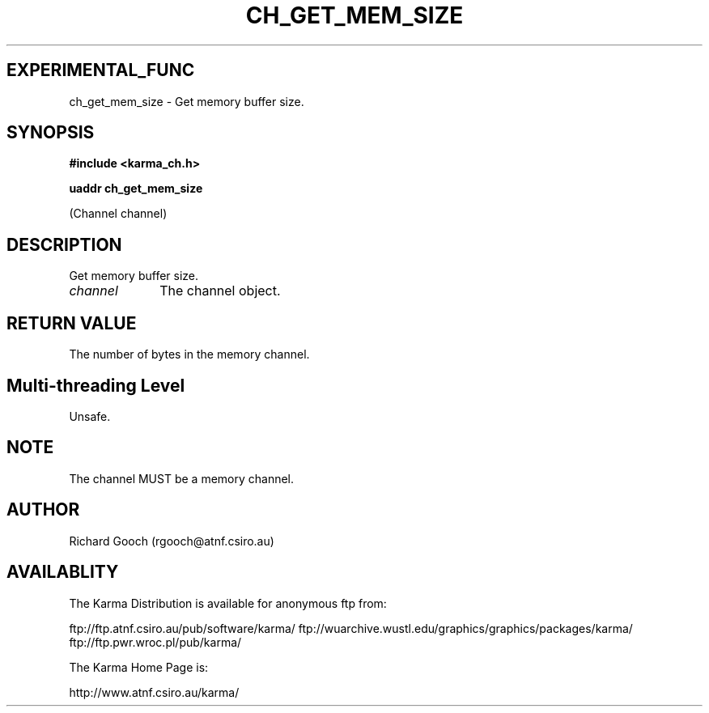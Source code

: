 .TH CH_GET_MEM_SIZE 3 "13 Nov 2005" "Karma Distribution"
.SH EXPERIMENTAL_FUNC
ch_get_mem_size \- Get memory buffer size.
.SH SYNOPSIS
.B #include <karma_ch.h>
.sp
.B uaddr ch_get_mem_size
.sp
(Channel channel)
.SH DESCRIPTION
Get memory buffer size.
.IP \fIchannel\fP 1i
The channel object.
.SH RETURN VALUE
The number of bytes in the memory channel.
.SH Multi-threading Level
Unsafe.
.SH NOTE
The channel MUST be a memory channel.
.sp
.SH AUTHOR
Richard Gooch (rgooch@atnf.csiro.au)
.SH AVAILABLITY
The Karma Distribution is available for anonymous ftp from:

ftp://ftp.atnf.csiro.au/pub/software/karma/
ftp://wuarchive.wustl.edu/graphics/graphics/packages/karma/
ftp://ftp.pwr.wroc.pl/pub/karma/

The Karma Home Page is:

http://www.atnf.csiro.au/karma/
